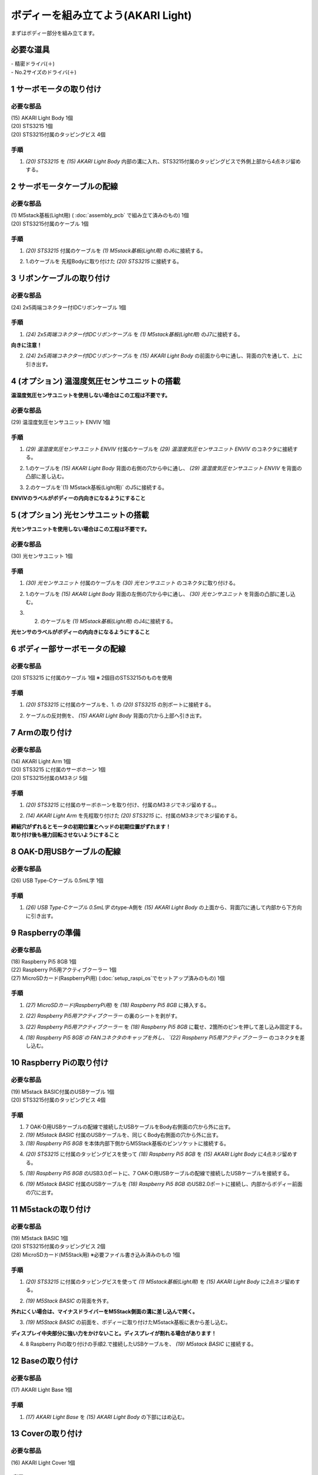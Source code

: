 ***********************************************************
ボディーを組み立てよう(AKARI Light)
***********************************************************

| まずはボディー部分を組み立てます。


必要な道具
-----------------------------------------------------------
| - 精密ドライバ(＋)
| - No.2サイズのドライバ(＋)

1 サーボモータの取り付け
-----------------------------------------------------------

必要な部品
^^^^^^^^^^^^^^^^^^^^^^^^^^^^^^^^^^^^^^^^^^^^^^^^^^^^^^^^^^^
| (15) AKARI Light Body 1個
| (20) STS3215 1個
| (20) STS3215付属のタッピングビス 4個

手順
^^^^^^^^^^^^^^^^^^^^^^^^^^^^^^^^^^^^^^^^^^^^^^^^^^^^^^^^^^^
1. `(20) STS3215` を `(15) AKARI Light Body` 内部の溝に入れ、STS3215付属のタッピングビスで外側上部から4点ネジ留めする。

.. image:: ../../images/assembly_light/body/body01-18.jpg
    :width: 400px


2 サーボモータケーブルの配線
-----------------------------------------------------------

必要な部品
^^^^^^^^^^^^^^^^^^^^^^^^^^^^^^^^^^^^^^^^^^^^^^^^^^^^^^^^^^^
| (1) M5stack基板(Light用) ( :doc:`assembly_pcb` で組み立て済みのもの) 1個
| (20) STS3215付属のケーブル 1個

.. image:: ../../images/assembly_light/body/body01-05.jpg
    :width: 400px

手順
^^^^^^^^^^^^^^^^^^^^^^^^^^^^^^^^^^^^^^^^^^^^^^^^^^^^^^^^^^^
1. `(20) STS3215` 付属のケーブルを `(1) M5stack基板(Light用)` のJ6に接続する。

.. image:: ../../images/assembly_light/body/body01-06.jpg
    :width: 400px

2. 1.のケーブルを 先程Bodyに取り付けた `(20) STS3215` に接続する。

.. image:: ../../images/assembly_light/body/body01-16.jpg
    :width: 400px

3 リボンケーブルの取り付け
-----------------------------------------------------------

必要な部品
^^^^^^^^^^^^^^^^^^^^^^^^^^^^^^^^^^^^^^^^^^^^^^^^^^^^^^^^^^^^
| (24) 2x5両端コネクター付IDCリボンケーブル 1個

.. image:: ../../images/assembly_light/body/body01-01.jpg
    :width: 400px

手順
^^^^^^^^^^^^^^^^^^^^^^^^^^^^^^^^^^^^^^^^^^^^^^^^^^^^^^^^^^^
1. `(24) 2x5両端コネクター付IDCリボンケーブル` を `(1) M5stack基板(Light用)` のJ7に接続する。

| **向きに注意！**

.. image:: ../../images/assembly_light/body/body01-03.jpg
    :width: 400px

2. `(24) 2x5両端コネクター付IDCリボンケーブル` を  `(15) AKARI Light Body` の前面から中に通し、背面の穴を通して、上に引き出す。

.. image:: ../../images/assembly_light/body/body01-04.jpg
    :width: 400px


4 (オプション) 温湿度気圧センサユニットの搭載
-----------------------------------------------------------
**温湿度気圧センサユニットを使用しない場合はこの工程は不要です。**

必要な部品
^^^^^^^^^^^^^^^^^^^^^^^^^^^^^^^^^^^^^^^^^^^^^^^^^^^^^^^^^^^^
| (29) 温湿度気圧センサユニット ENVIV 1個

.. image:: ../../images/assembly_light/body/body01-07.jpg
    :width: 400px

手順
^^^^^^^^^^^^^^^^^^^^^^^^^^^^^^^^^^^^^^^^^^^^^^^^^^^^^^^^^^^
1. `(29) 温湿度気圧センサユニット ENVIV` 付属のケーブルを `(29) 温湿度気圧センサユニット ENVIV` のコネクタに接続する。

.. image:: ../../images/assembly_light/body/body01-08.jpg
    :width: 400px

2. 1.のケーブルを `(15) AKARI Light Body` 背面の右側の穴から中に通し、 `(29) 温湿度気圧センサユニット ENVIV` を背面の凸部に差し込む。

.. image:: ../../images/assembly_light/body/body01-09.jpg
    :width: 400px

3.  2.のケーブルを`(1) M5stack基板(Light用)` のJ5に接続する。

| **ENVIVのラベルがボディーの内向きになるようにすること**

.. image:: ../../images/assembly_light/body/body01-10.jpg
    :width: 400px

5 (オプション) 光センサユニットの搭載
-----------------------------------------------------------
**光センサユニットを使用しない場合はこの工程は不要です。**

必要な部品
^^^^^^^^^^^^^^^^^^^^^^^^^^^^^^^^^^^^^^^^^^^^^^^^^^^^^^^^^^^^
| (30) 光センサユニット 1個

.. image:: ../../images/assembly_light/body/body01-11.jpg
    :width: 400px

手順
^^^^^^^^^^^^^^^^^^^^^^^^^^^^^^^^^^^^^^^^^^^^^^^^^^^^^^^^^^^
1. `(30) 光センサユニット` 付属のケーブルを  `(30) 光センサユニット` のコネクタに取り付ける。

.. image:: ../../images/assembly_light/body/body01-12.jpg
    :width: 400px

2. 1.のケーブルを `(15) AKARI Light Body` 背面の左側の穴から中に通し、 `(30) 光センサユニット` を背面の凸部に差し込む。

.. image:: ../../images/assembly_light/body/body01-13.jpg
    :width: 400px

3. 2. のケーブルを `(1) M5stack基板(Light用)` のJ4に接続する。

| **光センサのラベルがボディーの内向きになるようにすること**

.. image:: ../../images/assembly_light/body/body01-14.jpg
    :width: 400px


6 ボディー部サーボモータの配線
-----------------------------------------------------------

必要な部品
^^^^^^^^^^^^^^^^^^^^^^^^^^^^^^^^^^^^^^^^^^^^^^^^^^^^^^^^^^^
| (20) STS3215 に付属のケーブル 1個
    ※ 2個目のSTS3215のものを使用

.. image:: ../../images/assembly_light/body/body01-15.jpg
    :width: 400px

手順
^^^^^^^^^^^^^^^^^^^^^^^^^^^^^^^^^^^^^^^^^^^^^^^^^^^^^^^^^^^

1. `(20) STS3215` に付属のケーブルを、1. の `(20) STS3215` の別ポートに接続する。

.. image:: ../../images/assembly_light/body/body01-17.jpg
    :width: 400px


2. ケーブルの反対側を、 `(15) AKARI Light Body` 背面の穴から上部へ引き出す。

.. image:: ../../images/assembly_light/body/body01-17.jpg
    :width: 400px

7 Armの取り付け
-----------------------------------------------------------

必要な部品
^^^^^^^^^^^^^^^^^^^^^^^^^^^^^^^^^^^^^^^^^^^^^^^^^^^^^^^^^^^
| (14) AKARI Light Arm 1個
| (20) STS3215 に付属のサーボホーン 1個
| (20) STS3215付属のM3ネジ 5個

.. image:: ../../images/assembly_light/body/body01-18.jpg
    :width: 400px

手順
^^^^^^^^^^^^^^^^^^^^^^^^^^^^^^^^^^^^^^^^^^^^^^^^^^^^^^^^^^^
1. `(20) STS3215` に付属のサーボホーンを取り付け、付属のM3ネジでネジ留めする。。

.. image:: ../../images/assembly_light/body/body01-16.jpg
    :width: 400px

2. `(14) AKARI Light Arm` を先程取り付けた `(20) STS3215` に、付属のM3ネジでネジ留めする。

|  **締結穴がずれるとモータの初期位置とヘッドの初期位置がずれます！**
|  **取り付け後も極力回転させないようにすること**

.. image:: ../../images/assembly_light/body/body01-18.jpg
    :width: 400px

8 OAK-D用USBケーブルの配線
-----------------------------------------------------------

必要な部品
^^^^^^^^^^^^^^^^^^^^^^^^^^^^^^^^^^^^^^^^^^^^^^^^^^^^^^^^^^^
| (26) USB Type-Cケーブル 0.5mL字 1個

.. image:: ../../images/assembly_light/body/body01-19.jpg
    :width: 400px

手順
^^^^^^^^^^^^^^^^^^^^^^^^^^^^^^^^^^^^^^^^^^^^^^^^^^^^^^^^^^^
1. `(26) USB Type-Cケーブル 0.5mL字` のtype-A側を `(15) AKARI Light Body` の上面から、背面穴に通して内部から下方向に引き出す。

.. image:: ../../images/assembly_light/body/body01-20.jpg
    :width: 400px

9 Raspberryの準備
-----------------------------------------------------------

必要な部品
^^^^^^^^^^^^^^^^^^^^^^^^^^^^^^^^^^^^^^^^^^^^^^^^^^^^^^^^^^^
| (18) Raspberry Pi5 8GB 1個
| (22) Raspberry Pi5用アクティブクーラー 1個
| (27) MicroSDカード(RaspberryPi用) (:doc:`setup_raspi_os`でセットアップ済みのもの) 1個

手順
^^^^^^^^^^^^^^^^^^^^^^^^^^^^^^^^^^^^^^^^^^^^^^^^^^^^^^^^^^^
1. `(27) MicroSDカード(RaspberryPi用)` を `(18) Raspberry Pi5 8GB` に挿入する。

.. image:: ../../images/assembly_light/body/body01-20.jpg
    :width: 400px

2. `(22) Raspberry Pi5用アクティブクーラー` の裏のシートを剥がす。

.. image:: ../../images/assembly_light/body/body01-20.jpg
    :width: 400px

3. `(22) Raspberry Pi5用アクティブクーラー` を `(18) Raspberry Pi5 8GB` に載せ、2箇所のピンを押して差し込み固定する。

.. image:: ../../images/assembly_light/body/body01-20.jpg
    :width: 400px

4. `(18) Raspberry Pi5 8GB`の FANコネクタのキャップを外し、 `(22) Raspberry Pi5用アクティブクーラー` のコネクタを差し込む。

.. image:: ../../images/assembly_light/body/body01-20.jpg
    :width: 400px


10 Raspberry Piの取り付け
-----------------------------------------------------------

必要な部品
^^^^^^^^^^^^^^^^^^^^^^^^^^^^^^^^^^^^^^^^^^^^^^^^^^^^^^^^^^^
| (19) M5stack BASIC付属のUSBケーブル 1個
| (20) STS3215付属のタッピングビス 4個

.. image:: ../../images/assembly_light/body/body01-21.jpg
    :width: 400px

手順
^^^^^^^^^^^^^^^^^^^^^^^^^^^^^^^^^^^^^^^^^^^^^^^^^^^^^^^^^^^

1. 7 OAK-D用USBケーブルの配線で接続したUSBケーブルをBody右側面の穴から外に出す。

2. `(19) M5stack BASIC` 付属のUSBケーブルを、同じくBody右側面の穴から外に出す。

3. `(18) Raspberry Pi5 8GB` を本体内部下側からM5Stack基板のピンソケットに接続する。

.. image:: ../../images/assembly_light/body/body01-23.jpg
    :width: 400px

4. `(20) STS3215` に付属のタッピングビスを使って `(18) Raspberry Pi5 8GB` を `(15) AKARI Light Body` に4点ネジ留めする。

.. image:: ../../images/assembly_light/body/body01-24.jpg
    :width: 400px

5. `(18) Raspberry Pi5 8GB` のUSB3.0ポートに、7 OAK-D用USBケーブルの配線で接続したUSBケーブルを接続する。

.. image:: ../../images/assembly_light/body/body01-21.jpg
    :width: 400px

6. `(19) M5stack BASIC` 付属のUSBケーブルを `(18) Raspberry Pi5 8GB` のUSB2.0ポートに接続し、内部からボディー前面の穴に出す。

.. image:: ../../images/assembly_light/body/body01-22.jpg
    :width: 400px

11 M5stackの取り付け
-----------------------------------------------------------

必要な部品
^^^^^^^^^^^^^^^^^^^^^^^^^^^^^^^^^^^^^^^^^^^^^^^^^^^^^^^^^^^
| (19) M5stack BASIC 1個
| (20) STS3215付属のタッピングビス 2個
| (28) MicroSDカード(M5Stack用) ※必要ファイル書き込み済みのもの 1個

.. image:: ../../images/assembly_light/body/body01-25.jpg
    :width: 400px

手順
^^^^^^^^^^^^^^^^^^^^^^^^^^^^^^^^^^^^^^^^^^^^^^^^^^^^^^^^^^^
1. `(20) STS3215` に付属のタッピングビスを使って `(1) M5stack基板(Light用)` を `(15) AKARI Light Body` に2点ネジ留めする。

.. image:: ../../images/assembly_light/body/body01-26.jpg
    :width: 400px

2. `(19) M5Stack BASIC` の背面を外す。

| **外れにくい場合は、マイナスドライバーをM5Stack側面の溝に差し込んで開く。**

.. image:: ../../images/assembly_light/body/body01-25.jpg
    :width: 400px

.. image:: ../../images/assembly_light/body/body01-26.jpg
    :width: 400px

3. `(19) M5Stack BASIC` の前面を、ボディーに取り付けたM5stack基板に表から差し込む。

| **ディスプレイ中央部分に強い力をかけないこと。ディスプレイが割れる場合があります！**

.. image:: ../../images/assembly_light/body/body01-27.jpg
    :width: 400px

4. 8 Raspberry Piの取り付けの手順2.で接続したUSBケーブルを、 `(19) M5stack BASIC` に接続する。

.. image:: ../../images/assembly_light/body/body01-28.jpg
    :width: 400px

12 Baseの取り付け
-----------------------------------------------------------

必要な部品
^^^^^^^^^^^^^^^^^^^^^^^^^^^^^^^^^^^^^^^^^^^^^^^^^^^^^^^^^^^
| (17) AKARI Light Base 1個

.. image:: ../../images/assembly_light/body/body01-29.jpg
    :width: 400px

手順
^^^^^^^^^^^^^^^^^^^^^^^^^^^^^^^^^^^^^^^^^^^^^^^^^^^^^^^^^^^

1. `(17) AKARI Light Base` を `(15) AKARI Light Body` の下部にはめ込む。

.. image:: ../../images/assembly_light/body/body01-30.jpg
    :width: 400px


13 Coverの取り付け
-----------------------------------------------------------

必要な部品
^^^^^^^^^^^^^^^^^^^^^^^^^^^^^^^^^^^^^^^^^^^^^^^^^^^^^^^^^^^
| (16) AKARI Light Cover 1個

.. image:: ../../images/assembly_light/body/body01-31.jpg
    :width: 400px

手順
^^^^^^^^^^^^^^^^^^^^^^^^^^^^^^^^^^^^^^^^^^^^^^^^^^^^^^^^^^^

1. `(16) AKARI Light Cover` を `(15) AKARI Light Body` の前面に取り付ける。

.. image:: ../../images/assembly_light/body/body01-32.jpg
    :width: 400px

| 以上でボディーの組み立ては終わりです。
| 次はヘッド部の組み立てを行います。

:doc:`assembly_head` へ進む

:doc:`assembly_pcb` へ戻る


